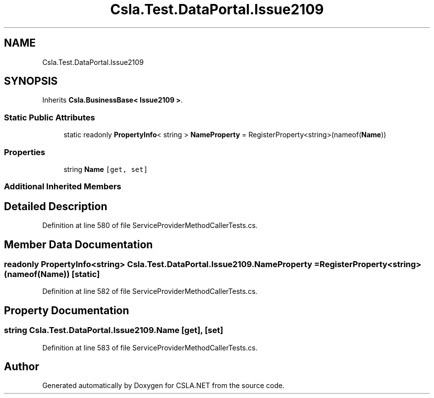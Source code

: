 .TH "Csla.Test.DataPortal.Issue2109" 3 "Wed Jul 21 2021" "Version 5.4.2" "CSLA.NET" \" -*- nroff -*-
.ad l
.nh
.SH NAME
Csla.Test.DataPortal.Issue2109
.SH SYNOPSIS
.br
.PP
.PP
Inherits \fBCsla\&.BusinessBase< Issue2109 >\fP\&.
.SS "Static Public Attributes"

.in +1c
.ti -1c
.RI "static readonly \fBPropertyInfo\fP< string > \fBNameProperty\fP = RegisterProperty<string>(nameof(\fBName\fP))"
.br
.in -1c
.SS "Properties"

.in +1c
.ti -1c
.RI "string \fBName\fP\fC [get, set]\fP"
.br
.in -1c
.SS "Additional Inherited Members"
.SH "Detailed Description"
.PP 
Definition at line 580 of file ServiceProviderMethodCallerTests\&.cs\&.
.SH "Member Data Documentation"
.PP 
.SS "readonly \fBPropertyInfo\fP<string> Csla\&.Test\&.DataPortal\&.Issue2109\&.NameProperty = RegisterProperty<string>(nameof(\fBName\fP))\fC [static]\fP"

.PP
Definition at line 582 of file ServiceProviderMethodCallerTests\&.cs\&.
.SH "Property Documentation"
.PP 
.SS "string Csla\&.Test\&.DataPortal\&.Issue2109\&.Name\fC [get]\fP, \fC [set]\fP"

.PP
Definition at line 583 of file ServiceProviderMethodCallerTests\&.cs\&.

.SH "Author"
.PP 
Generated automatically by Doxygen for CSLA\&.NET from the source code\&.
